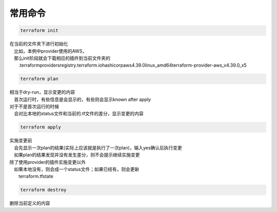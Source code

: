 
常用命令
==================


.. code-block:: bash

  terraform init

| 在当前的文件夹下进行初始化
| 　比如，本例中provider使用的AWS，
| 　那么init阶段就会下载相应的插件到当前文件夹的 
| 　　.terraform\providers\registry.terraform.io\hashicorp\aws\4.39.0\linux_amd64\terraform-provider-aws_v4.39.0_x5

.. code-block:: bash

  terraform plan

| 相当于dry-run，显示变更的内容
| 　首次运行时，有些信息是会显示的，有些则会显示known after apply
| 对于不是首次运行的时候
| 　会对比本地的status文件和当前的.tf文件的差分，显示变更的内容


.. code-block:: bash

  terraform apply

| 实施变更前
| 　会先显示一次plan的结果(实际上应该就是执行了一次plan)，输入yes确认后执行变更
| 　如果plan的结果发现并没有发生差分，则不会提示继续实施变更   
| 除了使用provider的插件实施变更以外
| 　如果本地没有，则会成一个status文件；如果已经有，则会更新
| 　　terraform.tfstate


.. code-block:: bash

  terraform destroy

| 删除当前定义的内容
